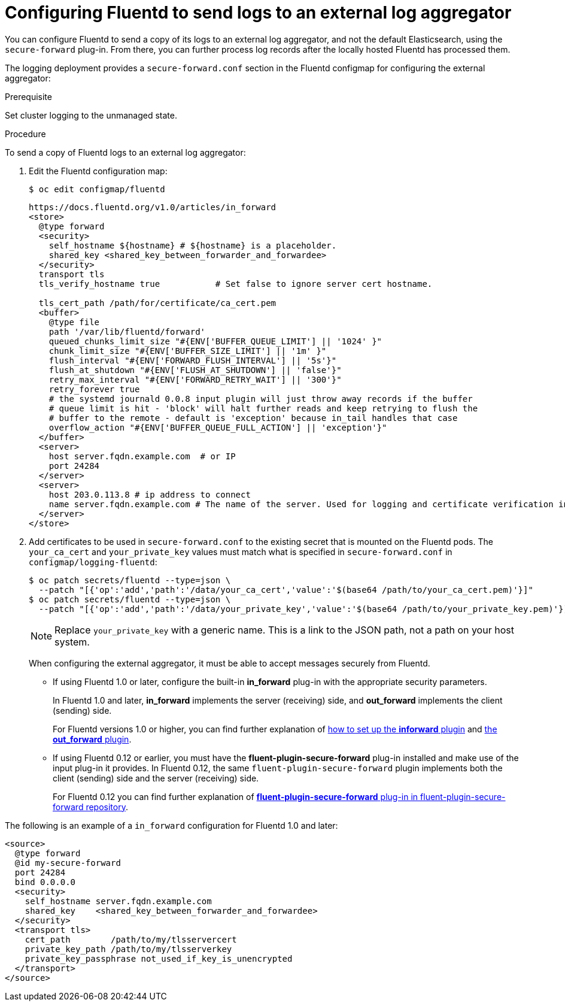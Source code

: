 // Module included in the following assemblies:
//
// * logging/efk-logging-external.adoc

[id='efk-logging-fluentd-external_{context}']
= Configuring Fluentd to send logs to an external log aggregator

You can configure Fluentd to send a copy of its logs to an external log
aggregator, and not the default Elasticsearch, using the `secure-forward`
plug-in. From there, you can further process log records after the locally
hosted Fluentd has processed them.

ifdef::openshift-origin[]
The `secure-forward` plug-in is provided with the Fluentd image as of v1.4.0.
endif::openshift-origin[]

The logging deployment provides a `secure-forward.conf` section in the Fluentd configmap
for configuring the external aggregator:

.Prerequisite

Set cluster logging to the unmanaged state.

.Procedure

To send a copy of Fluentd logs to an external log aggregator:

. Edit the Fluentd configuration map:
+
----
$ oc edit configmap/fluentd
----
+
----
https://docs.fluentd.org/v1.0/articles/in_forward
<store>
  @type forward
  <security>
    self_hostname ${hostname} # ${hostname} is a placeholder.
    shared_key <shared_key_between_forwarder_and_forwardee>
  </security>
  transport tls
  tls_verify_hostname true           # Set false to ignore server cert hostname.

  tls_cert_path /path/for/certificate/ca_cert.pem
  <buffer>
    @type file
    path '/var/lib/fluentd/forward'
    queued_chunks_limit_size "#{ENV['BUFFER_QUEUE_LIMIT'] || '1024' }"
    chunk_limit_size "#{ENV['BUFFER_SIZE_LIMIT'] || '1m' }"
    flush_interval "#{ENV['FORWARD_FLUSH_INTERVAL'] || '5s'}"
    flush_at_shutdown "#{ENV['FLUSH_AT_SHUTDOWN'] || 'false'}"
    retry_max_interval "#{ENV['FORWARD_RETRY_WAIT'] || '300'}"
    retry_forever true
    # the systemd journald 0.0.8 input plugin will just throw away records if the buffer
    # queue limit is hit - 'block' will halt further reads and keep retrying to flush the
    # buffer to the remote - default is 'exception' because in_tail handles that case
    overflow_action "#{ENV['BUFFER_QUEUE_FULL_ACTION'] || 'exception'}"
  </buffer>
  <server>
    host server.fqdn.example.com  # or IP
    port 24284
  </server>
  <server>
    host 203.0.113.8 # ip address to connect
    name server.fqdn.example.com # The name of the server. Used for logging and certificate verification in TLS transport (when host is address).
  </server>
</store>
----

. Add certificates to be used in `secure-forward.conf` to the existing
secret that is mounted on the Fluentd pods. The `your_ca_cert` and
`your_private_key` values must match what is specified in `secure-forward.conf`
in `configmap/logging-fluentd`:
+
----
$ oc patch secrets/fluentd --type=json \
  --patch "[{'op':'add','path':'/data/your_ca_cert','value':'$(base64 /path/to/your_ca_cert.pem)'}]"
$ oc patch secrets/fluentd --type=json \
  --patch "[{'op':'add','path':'/data/your_private_key','value':'$(base64 /path/to/your_private_key.pem)'}]"
----
+
[NOTE]
====
Replace `your_private_key` with a generic name. This is a link to the JSON path,
not a path on your host system.
====
+
When configuring the external aggregator, it must be able to accept messages
securely from Fluentd.
+
* If using Fluentd 1.0 or later, configure the built-in *in_forward* plug-in with the appropriate security parameters. 
+
In Fluentd 1.0 and later, *in_forward* implements the server (receiving) side, and *out_forward* implements the client (sending) side.
+
For Fluentd versions 1.0 or higher, you can find further explanation of link:https://docs.fluentd.org/v1.0/articles/in_forward[how to set up the *inforward* plugin]
and link:https://docs.fluentd.org/v1.0/articles/out_forward[the *out_forward* plugin].

* If using Fluentd 0.12 or earlier, you must have the *fluent-plugin-secure-forward* plug-in installed and 
make use of the input plug-in it provides. In Fluentd 0.12, the same `fluent-plugin-secure-forward` plugin implements both the client (sending) side and the server (receiving) side.
+
For Fluentd 0.12 you can find further explanation of link:https://github.com/tagomoris/fluent-plugin-secure-forward[*fluent-plugin-secure-forward* plug-in in fluent-plugin-secure-forward repository].


The following is an example of a `in_forward` configuration for Fluentd 1.0 and later:

----
<source>
  @type forward
  @id my-secure-forward
  port 24284
  bind 0.0.0.0
  <security>
    self_hostname server.fqdn.example.com
    shared_key    <shared_key_between_forwarder_and_forwardee>
  </security>
  <transport tls>
    cert_path        /path/to/my/tlsservercert
    private_key_path /path/to/my/tlsserverkey
    private_key_passphrase not_used_if_key_is_unencrypted
  </transport>
</source>
----

